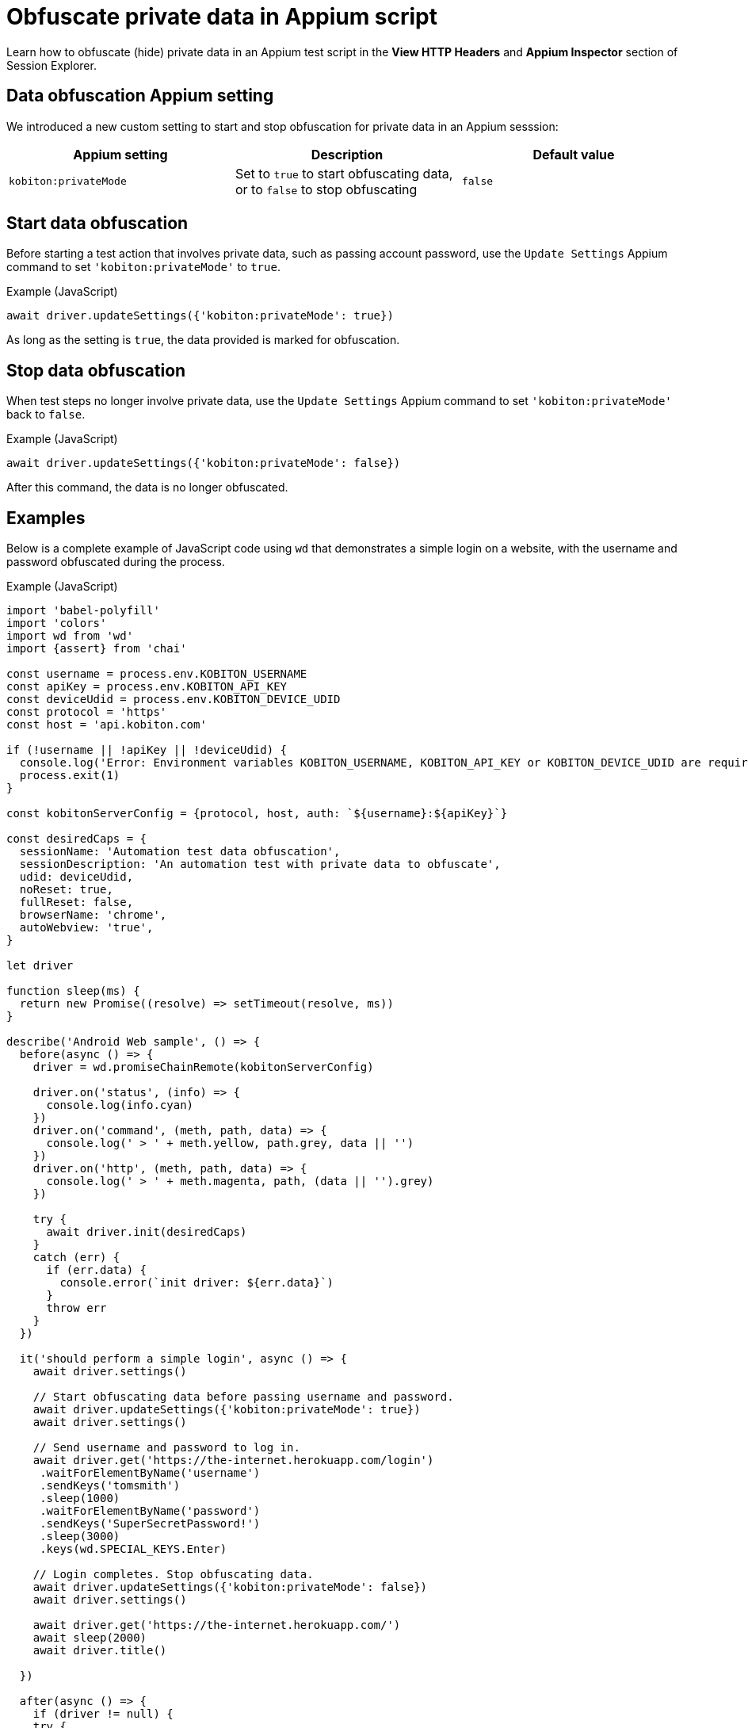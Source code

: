 = Obfuscate private data in Appium script
:navtitle: Obfuscate private data in Appium script

Learn how to obfuscate (hide) private data in an Appium test script in the *View HTTP Headers* and *Appium Inspector* section of Session Explorer.

== Data obfuscation Appium setting

We introduced a new custom setting to start and stop obfuscation for private data in an Appium sesssion:

[options="header"]
|=======================
|Appium setting | Description | Default value
| `kobiton:privateMode` | Set to `true` to start obfuscating data, or to `false` to stop obfuscating | `false`
|=======================

== Start data obfuscation

Before starting a test action that involves private data, such as passing account password, use the `Update Settings` Appium command to set `'kobiton:privateMode'` to `true`.

.Example (JavaScript)
[source,javascript]

await driver.updateSettings({'kobiton:privateMode': true})

As long as the setting is `true`, the data provided is marked for obfuscation.

== Stop data obfuscation

When test steps no longer involve private data, use the `Update Settings` Appium command to set `'kobiton:privateMode'` back to `false`.

.Example (JavaScript)
[source,javascript]

await driver.updateSettings({'kobiton:privateMode': false})

After this command, the data is no longer obfuscated.

== Examples

Below is a complete example of JavaScript code using `wd` that demonstrates a simple login on a website, with the username and password obfuscated during the process.

.Example (JavaScript)
[source,javascript]

----

import 'babel-polyfill'
import 'colors'
import wd from 'wd'
import {assert} from 'chai'

const username = process.env.KOBITON_USERNAME
const apiKey = process.env.KOBITON_API_KEY
const deviceUdid = process.env.KOBITON_DEVICE_UDID
const protocol = 'https'
const host = 'api.kobiton.com'

if (!username || !apiKey || !deviceUdid) {
  console.log('Error: Environment variables KOBITON_USERNAME, KOBITON_API_KEY or KOBITON_DEVICE_UDID are required to execute script')
  process.exit(1)
}

const kobitonServerConfig = {protocol, host, auth: `${username}:${apiKey}`}

const desiredCaps = {
  sessionName: 'Automation test data obfuscation',
  sessionDescription: 'An automation test with private data to obfuscate',
  udid: deviceUdid,
  noReset: true,
  fullReset: false,
  browserName: 'chrome',
  autoWebview: 'true',
}

let driver

function sleep(ms) {
  return new Promise((resolve) => setTimeout(resolve, ms))
}

describe('Android Web sample', () => {
  before(async () => {
    driver = wd.promiseChainRemote(kobitonServerConfig)

    driver.on('status', (info) => {
      console.log(info.cyan)
    })
    driver.on('command', (meth, path, data) => {
      console.log(' > ' + meth.yellow, path.grey, data || '')
    })
    driver.on('http', (meth, path, data) => {
      console.log(' > ' + meth.magenta, path, (data || '').grey)
    })

    try {
      await driver.init(desiredCaps)
    }
    catch (err) {
      if (err.data) {
        console.error(`init driver: ${err.data}`)
      }
      throw err
    }
  })

  it('should perform a simple login', async () => {
    await driver.settings()

    // Start obfuscating data before passing username and password.
    await driver.updateSettings({'kobiton:privateMode': true})
    await driver.settings()

    // Send username and password to log in.
    await driver.get('https://the-internet.herokuapp.com/login')
     .waitForElementByName('username')
     .sendKeys('tomsmith')
     .sleep(1000)
     .waitForElementByName('password')
     .sendKeys('SuperSecretPassword!')
     .sleep(3000)
     .keys(wd.SPECIAL_KEYS.Enter)

    // Login completes. Stop obfuscating data.
    await driver.updateSettings({'kobiton:privateMode': false})
    await driver.settings()

    await driver.get('https://the-internet.herokuapp.com/')
    await sleep(2000)
    await driver.title()

  })

  after(async () => {
    if (driver != null) {
    try {
      await driver.quit()
    }
    catch (err) {
      console.error(`quit driver: ${err}`)
    }
  }
  })
})


----

== Obfuscated private data in Session Explorer

When an Appium script with data obfuscation finishes running, the private data is obfuscated in the Session Explorer page in these places:

* View HTTP Headers

image:session-explorer-obfuscate-private-data-http-headers.png[width=500,alt="The obfuscated data in the View HTTP Headers section"]

* Appium Inspector

image:session-explorer-obfuscate-private-data-inspector.png[width=500,alt="The obfuscated data in the Appium Inspector section"]

== Limitations/Notes

* Only supported in Xium and Appium 2 Basic automation sessions.

* Unlike Manual sessions with sensitive data, Automation sessions with obfuscated data are not marked as sensitive sessions and can be accessed by admins or other team members.

* Although the private data is obfuscated in _View HTTP Headers_ and _Appium Inspector_, it may not be obfuscated in session video, screenshots, and logs.